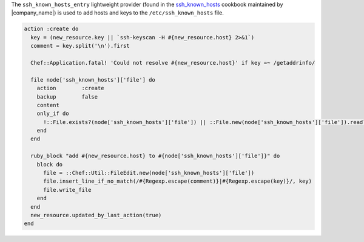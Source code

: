 .. The contents of this file are included in multiple topics.
.. This file should not be changed in a way that hinders its ability to appear in multiple documentation sets.


The ``ssh_known_hosts_entry`` lightweight provider (found in the `ssh_known_hosts <https://github.com/opscode-cookbooks/ssh_known_hosts>`_ cookbook maintained by |company_name|) is used to add hosts and keys to the ``/etc/ssh_known_hosts`` file.

.. code-block:: ruby

   action :create do
     key = (new_resource.key || `ssh-keyscan -H #{new_resource.host} 2>&1`)
     comment = key.split('\n').first
   
     Chef::Application.fatal! 'Could not resolve #{new_resource.host}' if key =~ /getaddrinfo/
   
     file node['ssh_known_hosts']['file'] do
       action        :create
       backup        false
       content       
       only_if do
         !::File.exists?(node['ssh_known_hosts']['file']) || ::File.new(node['ssh_known_hosts']['file']).readlines.length == 0
       end
     end
   
     ruby_block "add #{new_resource.host} to #{node['ssh_known_hosts']['file']}" do
       block do
         file = ::Chef::Util::FileEdit.new(node['ssh_known_hosts']['file'])
         file.insert_line_if_no_match(/#{Regexp.escape(comment)}|#{Regexp.escape(key)}/, key)
         file.write_file
       end
     end
     new_resource.updated_by_last_action(true)
   end
